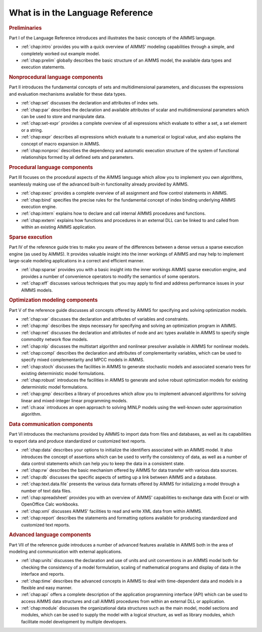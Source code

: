 What is in the Language Reference
=================================

.. rubric:: Preliminaries

Part I of the Language Reference introduces and illustrates the basic
concepts of the AIMMS language.

-  :ref:`chap:intro` provides you
   with a quick overview of AIMMS' modeling capabilities through a
   simple, and completely worked out example model.

-  :ref:`chap:prelim` globally describes the
   basic structure of an AIMMS model, the available data types and
   execution statements.

.. rubric:: Nonprocedural language components

Part II introduces the fundamental concepts of sets and multidimensional
parameters, and discusses the expressions and evaluation mechanisms
available for these data types.

-  :ref:`chap:set` discusses the declaration and
   attributes of index sets.

-  :ref:`chap:par` describes the declaration and
   available attributes of scalar and multidimensional parameters which
   can be used to store and manipulate data.

-  :ref:`chap:set-expr` provides a complete overview of all expressions which
   evaluate to either a set, a set element or a string.

-  :ref:`chap:expr` describes all
   expressions which evaluate to a numerical or logical value, and also
   explains the concept of macro expansion in AIMMS.

-  :ref:`chap:nonproc` describes
   the dependency and automatic execution structure of the system of
   functional relationships formed by all defined sets and parameters.

.. rubric:: Procedural language components

Part III focuses on the procedural aspects of the AIMMS language which
allow you to implement you own algorithms, seamlessly making use of the
advanced built-in functionality already provided by AIMMS.

-  :ref:`chap:exec` provides a complete overview
   of all assignment and flow control statements in AIMMS.

-  :ref:`chap:bind` specifies the precise rules for the
   fundamental concept of index binding underlying AIMMS execution
   engine.

-  :ref:`chap:intern` explains how
   to declare and call internal AIMMS procedures and functions.

-  :ref:`chap:extern` explains how
   functions and procedures in an external DLL can be linked to and
   called from within an existing AIMMS application.

.. rubric:: Sparse execution

Part IV of the reference guide tries to make you aware of the
differences between a dense versus a sparse execution engine (as used by
AIMMS). It provides valuable insight into the inner workings of AIMMS
and may help to implement large-scale modeling applications in a correct
and efficient manner.

-  :ref:`chap:sparse` provides you
   with a basic insight into the inner workings AIMMS sparse execution
   engine, and provides a number of convenience operators to modify the
   semantics of some operators.

-  :ref:`chap:eff` discusses various
   techniques that you may apply to find and address performance issues
   in your AIMMS models.

.. rubric:: Optimization modeling components

Part V of the reference guide discusses all concepts offered by
AIMMS for specifying and solving optimization models.

-  :ref:`chap:var` discusses the
   declaration and attributes of variables and constraints.

-  :ref:`chap:mp` describes the steps
   necessary for specifying and solving an optimization program in
   AIMMS.

-  :ref:`chap:net` discusses the declaration
   and attributes of node and arc types available in AIMMS to specify
   single commodity network flow models.

-  :ref:`chap:nlp` discusses
   the multistart algorithm and nonlinear presolver available in AIMMS
   for nonlinear models.

-  :ref:`chap:compl` describes the
   declaration and attributes of complementarity variables, which can be
   used to specify mixed complementarity and MPCC models in AIMMS.

-  :ref:`chap:stoch` discusses the facilities
   in AIMMS to generate stochastic models and associated scenario trees
   for existing deterministic model formulations.

-  :ref:`chap:robust` introduces the facilities in
   AIMMS to generate and solve robust optimization models for existing
   deterministic model formulations.

-  :ref:`chap:gmp` describes a library of procedures which allow you to
   implement advanced algorithms for solving linear and mixed-integer
   linear programming models.

-  :ref:`ch:aoa` introduces an open approach to solving MINLP models using the
   well-known outer approximation algorithm.

.. rubric:: Data communication components

Part VI introduces the mechanisms provided by AIMMS to import data from
files and databases, as well as its capabilities to export data and
produce standardized or customized text reports.

-  :ref:`chap:data` describes your options to initialize the identifiers
   associated with an AIMMS model. It also introduces the concept of
   assertions which can be used to verify the consistency of data, as
   well as a number of data control statements which can help you to
   keep the data in a consistent state.

-  :ref:`chap:rw` describes the
   basic mechanism offered by AIMMS for data transfer with various data
   sources.

-  :ref:`chap:db` discusses the specific
   aspects of setting up a link between AIMMS and a database.

-  :ref:`chap:text.data.file` presents the
   various data formats offered by AIMMS for initializing a model
   through a number of text data files.

-  :ref:`chap:spreadsheet` provides you with an overview of AIMMS' capabilities to
   exchange data with Excel or with OpenOffice Calc workbooks.

-  :ref:`chap:xml` discusses AIMMS'
   facilities to read and write XML data from within AIMMS.

-  :ref:`chap:report` describes the
   statements and formatting options available for producing
   standardized and customized text reports.

.. rubric:: Advanced language components

Part VII of the reference guide introduces a number of advanced features
available in AIMMS both in the area of modeling and communication with
external applications.

-  :ref:`chap:units` discusses the declaration
   and use of units and unit conventions in an AIMMS model both for
   checking the consistency of a model formulation, scaling of
   mathematical programs and display of data in the interface and
   reports.

-  :ref:`chap:time` describes the advanced
   concepts in AIMMS to deal with time-dependent data and models in a
   flexible and easy manner.

-  :ref:`chap:api` offers a complete
   description of the application programming interface (API) which can
   be used to access AIMMS data structures and call AIMMS procedures
   from within an external DLL or application.

-  :ref:`chap:module` discusses the
   organizational data structures such as the main model, model sections
   and modules, which can be used to supply the model with a logical
   structure, as well as library modules, which facilitate model
   development by multiple developers.
